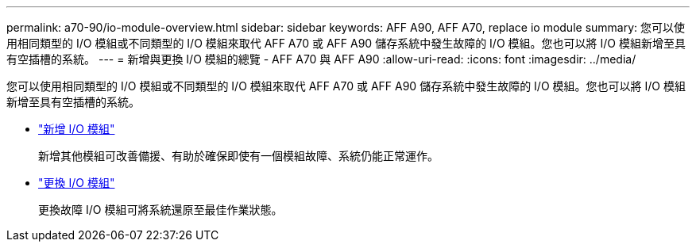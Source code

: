 ---
permalink: a70-90/io-module-overview.html 
sidebar: sidebar 
keywords: AFF A90, AFF A70, replace io module 
summary: 您可以使用相同類型的 I/O 模組或不同類型的 I/O 模組來取代 AFF A70 或 AFF A90 儲存系統中發生故障的 I/O 模組。您也可以將 I/O 模組新增至具有空插槽的系統。 
---
= 新增與更換 I/O 模組的總覽 - AFF A70 與 AFF A90
:allow-uri-read: 
:icons: font
:imagesdir: ../media/


[role="lead"]
您可以使用相同類型的 I/O 模組或不同類型的 I/O 模組來取代 AFF A70 或 AFF A90 儲存系統中發生故障的 I/O 模組。您也可以將 I/O 模組新增至具有空插槽的系統。

* link:io-module-add.html["新增 I/O 模組"]
+
新增其他模組可改善備援、有助於確保即使有一個模組故障、系統仍能正常運作。

* link:io-module-replace.html["更換 I/O 模組"]
+
更換故障 I/O 模組可將系統還原至最佳作業狀態。


